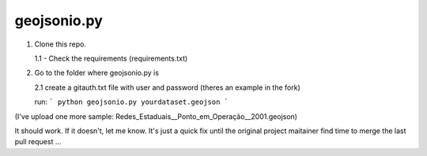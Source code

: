 ============
geojsonio.py
============

1. Clone this repo.

   1.1 - Check the requirements (requirements.txt)

2. Go to the folder where geojsonio.py is
   
   2.1 create a gitauth.txt file with user and password (theres an example in the fork)

   run: 
   ```
   python geojsonio.py yourdataset.geojson
   ```


(I've upload one more sample: Redes_Estaduais__Ponto_em_Operação__2001.geojson)

It should work. If it doesn't, let me know.
It's just a quick fix until the original project maitainer find time 
to merge the last pull request ...
